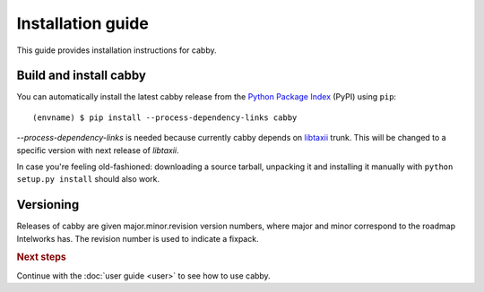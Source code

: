 ==================
Installation guide
==================

.. highlight:: sh

This guide provides installation instructions for cabby.


Build and install cabby
=======================

You can automatically install the latest cabby release from the `Python
Package Index <http://pypi.python.org/>`_ (PyPI) using ``pip``::

   (envname) $ pip install --process-dependency-links cabby

`--process-dependency-links` is needed because currently cabby depends on `libtaxii <https://github.com/TAXIIProject/libtaxii>`_ trunk. This will be changed to a specific version with next release of `libtaxii`.

In case you're feeling old-fashioned: downloading a source tarball, unpacking
it and installing it manually with ``python setup.py install`` should also
work.


Versioning
==========

Releases of cabby are given major.minor.revision version numbers, where major and minor correspond to the roadmap Intelworks has. The revision number is used to indicate a fixpack.


.. rubric:: Next steps

Continue with the :doc:`user guide <user>` to see how to use cabby.

.. vim: set spell spelllang=en:
